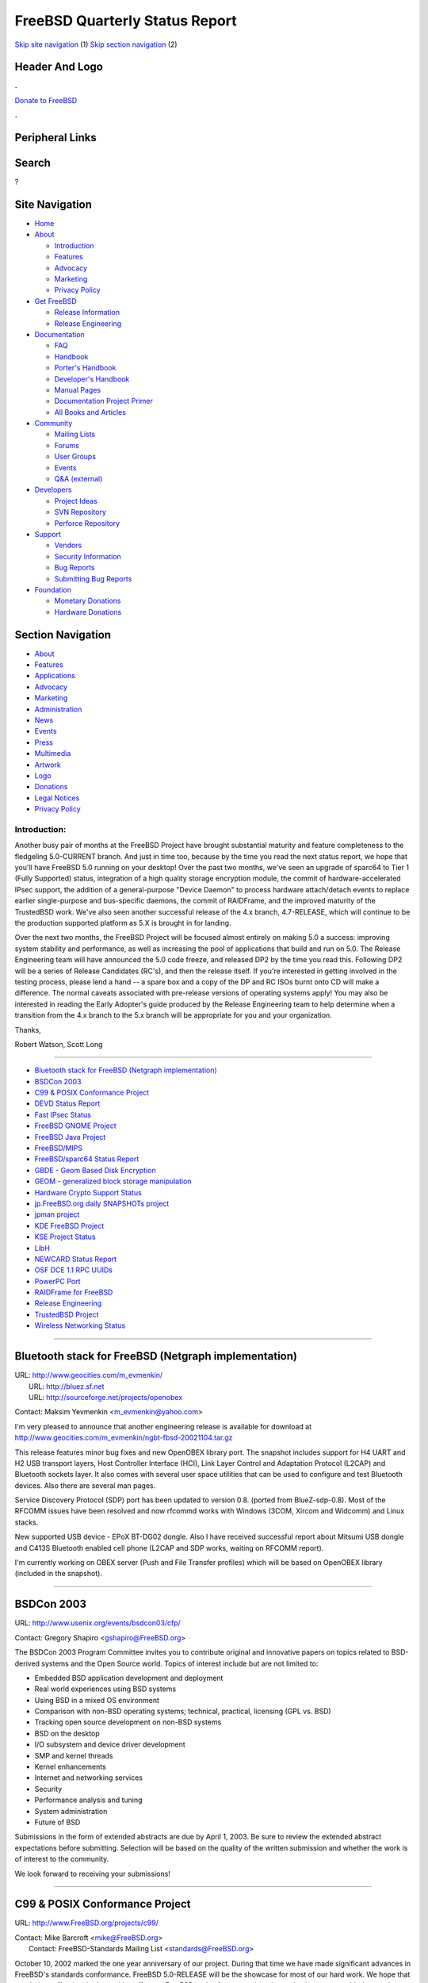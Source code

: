 ===============================
FreeBSD Quarterly Status Report
===============================

.. raw:: html

   <div id="containerwrap">

.. raw:: html

   <div id="container">

`Skip site navigation <#content>`__ (1) `Skip section
navigation <#contentwrap>`__ (2)

.. raw:: html

   <div id="headercontainer">

.. raw:: html

   <div id="header">

Header And Logo
---------------

.. raw:: html

   <div id="headerlogoleft">

|FreeBSD|

.. raw:: html

   </div>

.. raw:: html

   <div id="headerlogoright">

.. raw:: html

   <div class="frontdonateroundbox">

.. raw:: html

   <div class="frontdonatetop">

.. raw:: html

   <div>

**.**

.. raw:: html

   </div>

.. raw:: html

   </div>

.. raw:: html

   <div class="frontdonatecontent">

`Donate to FreeBSD <https://www.FreeBSDFoundation.org/donate/>`__

.. raw:: html

   </div>

.. raw:: html

   <div class="frontdonatebot">

.. raw:: html

   <div>

**.**

.. raw:: html

   </div>

.. raw:: html

   </div>

.. raw:: html

   </div>

Peripheral Links
----------------

.. raw:: html

   <div id="searchnav">

.. raw:: html

   </div>

.. raw:: html

   <div id="search">

Search
------

?

.. raw:: html

   </div>

.. raw:: html

   </div>

.. raw:: html

   </div>

Site Navigation
---------------

.. raw:: html

   <div id="menu">

-  `Home <../../>`__

-  `About <../../about.html>`__

   -  `Introduction <../../projects/newbies.html>`__
   -  `Features <../../features.html>`__
   -  `Advocacy <../../advocacy/>`__
   -  `Marketing <../../marketing/>`__
   -  `Privacy Policy <../../privacy.html>`__

-  `Get FreeBSD <../../where.html>`__

   -  `Release Information <../../releases/>`__
   -  `Release Engineering <../../releng/>`__

-  `Documentation <../../docs.html>`__

   -  `FAQ <../../doc/en_US.ISO8859-1/books/faq/>`__
   -  `Handbook <../../doc/en_US.ISO8859-1/books/handbook/>`__
   -  `Porter's
      Handbook <../../doc/en_US.ISO8859-1/books/porters-handbook>`__
   -  `Developer's
      Handbook <../../doc/en_US.ISO8859-1/books/developers-handbook>`__
   -  `Manual Pages <//www.FreeBSD.org/cgi/man.cgi>`__
   -  `Documentation Project
      Primer <../../doc/en_US.ISO8859-1/books/fdp-primer>`__
   -  `All Books and Articles <../../docs/books.html>`__

-  `Community <../../community.html>`__

   -  `Mailing Lists <../../community/mailinglists.html>`__
   -  `Forums <https://forums.FreeBSD.org>`__
   -  `User Groups <../../usergroups.html>`__
   -  `Events <../../events/events.html>`__
   -  `Q&A
      (external) <http://serverfault.com/questions/tagged/freebsd>`__

-  `Developers <../../projects/index.html>`__

   -  `Project Ideas <https://wiki.FreeBSD.org/IdeasPage>`__
   -  `SVN Repository <https://svnweb.FreeBSD.org>`__
   -  `Perforce Repository <http://p4web.FreeBSD.org>`__

-  `Support <../../support.html>`__

   -  `Vendors <../../commercial/commercial.html>`__
   -  `Security Information <../../security/>`__
   -  `Bug Reports <https://bugs.FreeBSD.org/search/>`__
   -  `Submitting Bug Reports <https://www.FreeBSD.org/support.html>`__

-  `Foundation <https://www.freebsdfoundation.org/>`__

   -  `Monetary Donations <https://www.freebsdfoundation.org/donate/>`__
   -  `Hardware Donations <../../donations/>`__

.. raw:: html

   </div>

.. raw:: html

   </div>

.. raw:: html

   <div id="content">

.. raw:: html

   <div id="sidewrap">

.. raw:: html

   <div id="sidenav">

Section Navigation
------------------

-  `About <../../about.html>`__
-  `Features <../../features.html>`__
-  `Applications <../../applications.html>`__
-  `Advocacy <../../advocacy/>`__
-  `Marketing <../../marketing/>`__
-  `Administration <../../administration.html>`__
-  `News <../../news/newsflash.html>`__
-  `Events <../../events/events.html>`__
-  `Press <../../news/press.html>`__
-  `Multimedia <../../multimedia/multimedia.html>`__
-  `Artwork <../../art.html>`__
-  `Logo <../../logo.html>`__
-  `Donations <../../donations/>`__
-  `Legal Notices <../../copyright/>`__
-  `Privacy Policy <../../privacy.html>`__

.. raw:: html

   </div>

.. raw:: html

   </div>

.. raw:: html

   <div id="contentwrap">

Introduction:
=============

Another busy pair of months at the FreeBSD Project have brought
substantial maturity and feature completeness to the fledgeling
5.0-CURRENT branch. And just in time too, because by the time you read
the next status report, we hope that you'll have FreeBSD 5.0 running on
your desktop! Over the past two months, we've seen an upgrade of sparc64
to Tier 1 (Fully Supported) status, integration of a high quality
storage encryption module, the commit of hardware-accelerated IPsec
support, the addition of a general-purpose "Device Daemon" to process
hardware attach/detach events to replace earlier single-purpose and
bus-specific daemons, the commit of RAIDFrame, and the improved maturity
of the TrustedBSD work. We've also seen another successful release of
the 4.x branch, 4.7-RELEASE, which will continue to be the production
supported platform as 5.X is brought in for landing.

Over the next two months, the FreeBSD Project will be focused almost
entirely on making 5.0 a success: improving system stability and
performance, as well as increasing the pool of applications that build
and run on 5.0. The Release Engineering team will have announced the 5.0
code freeze, and released DP2 by the time you read this. Following DP2
will be a series of Release Candidates (RC's), and then the release
itself. If you're interested in getting involved in the testing process,
please lend a hand -- a spare box and a copy of the DP and RC ISOs burnt
onto CD will make a difference. The normal caveats associated with
pre-release versions of operating systems apply! You may also be
interested in reading the Early Adopter's guide produced by the Release
Engineering team to help determine when a transition from the 4.x branch
to the 5.x branch will be appropriate for you and your organization.

Thanks,

Robert Watson, Scott Long

--------------

-  `Bluetooth stack for FreeBSD (Netgraph
   implementation) <#Bluetooth-stack-for-FreeBSD-(Netgraph-implementation)>`__
-  `BSDCon 2003 <#BSDCon-2003>`__
-  `C99 & POSIX Conformance
   Project <#C99-&-POSIX-Conformance-Project>`__
-  `DEVD Status Report <#DEVD-Status-Report>`__
-  `Fast IPsec Status <#Fast-IPsec-Status>`__
-  `FreeBSD GNOME Project <#FreeBSD-GNOME-Project>`__
-  `FreeBSD Java Project <#FreeBSD-Java-Project>`__
-  `FreeBSD/MIPS <#FreeBSD/MIPS>`__
-  `FreeBSD/sparc64 Status Report <#FreeBSD/sparc64-Status-Report>`__
-  `GBDE - Geom Based Disk
   Encryption <#GBDE---Geom-Based-Disk-Encryption>`__
-  `GEOM - generalized block storage
   manipulation <#GEOM---generalized-block-storage-manipulation>`__
-  `Hardware Crypto Support Status <#Hardware-Crypto-Support-Status>`__
-  `jp.FreeBSD.org daily SNAPSHOTs
   project <#jp.FreeBSD.org-daily-SNAPSHOTs-project>`__
-  `jpman project <#jpman-project>`__
-  `KDE FreeBSD Project <#KDE-FreeBSD-Project>`__
-  `KSE Project Status <#KSE-Project-Status>`__
-  `LibH <#LibH>`__
-  `NEWCARD Status Report <#NEWCARD-Status-Report>`__
-  `OSF DCE 1.1 RPC UUIDs <#OSF-DCE-1.1-RPC-UUIDs>`__
-  `PowerPC Port <#PowerPC-Port>`__
-  `RAIDFrame for FreeBSD <#RAIDFrame-for-FreeBSD>`__
-  `Release Engineering <#Release-Engineering>`__
-  `TrustedBSD Project <#TrustedBSD-Project>`__
-  `Wireless Networking Status <#Wireless-Networking-Status>`__

--------------

Bluetooth stack for FreeBSD (Netgraph implementation)
-----------------------------------------------------

| URL: http://www.geocities.com/m_evmenkin/
|  URL: http://bluez.sf.net
|  URL: http://sourceforge.net/projects/openobex

Contact: Maksim Yevmenkin <m_evmenkin@yahoo.com\ >

I'm very pleased to announce that another engineering release is
available for download at
http://www.geocities.com/m\_evmenkin/ngbt-fbsd-20021104.tar.gz

This release features minor bug fixes and new OpenOBEX library port. The
snapshot includes support for H4 UART and H2 USB transport layers, Host
Controller Interface (HCI), Link Layer Control and Adaptation Protocol
(L2CAP) and Bluetooth sockets layer. It also comes with several user
space utilities that can be used to configure and test Bluetooth
devices. Also there are several man pages.

Service Discovery Protocol (SDP) port has been updated to version 0.8.
(ported from BlueZ-sdp-0.8). Most of the RFCOMM issues have been
resolved and now rfcommd works with Windows (3COM, Xircom and Widcomm)
and Linux stacks.

New supported USB device - EPoX BT-DG02 dongle. Also I have received
successful report about Mitsumi USB dongle and C413S Bluetooth enabled
cell phone (L2CAP and SDP works, waiting on RFCOMM report).

I'm currently working on OBEX server (Push and File Transfer profiles)
which will be based on OpenOBEX library (included in the snapshot).

--------------

BSDCon 2003
-----------

URL: http://www.usenix.org/events/bsdcon03/cfp/

Contact: Gregory Shapiro <gshapiro@FreeBSD.org\ >

The BSDCon 2003 Program Committee invites you to contribute original and
innovative papers on topics related to BSD-derived systems and the Open
Source world. Topics of interest include but are not limited to:

-  Embedded BSD application development and deployment
-  Real world experiences using BSD systems
-  Using BSD in a mixed OS environment
-  Comparison with non-BSD operating systems; technical, practical,
   licensing (GPL vs. BSD)
-  Tracking open source development on non-BSD systems
-  BSD on the desktop
-  I/O subsystem and device driver development
-  SMP and kernel threads
-  Kernel enhancements
-  Internet and networking services
-  Security
-  Performance analysis and tuning
-  System administration
-  Future of BSD

Submissions in the form of extended abstracts are due by April 1, 2003.
Be sure to review the extended abstract expectations before submitting.
Selection will be based on the quality of the written submission and
whether the work is of interest to the community.

We look forward to receiving your submissions!

--------------

C99 & POSIX Conformance Project
-------------------------------

URL: http://www.FreeBSD.org/projects/c99/

| Contact: Mike Barcroft <mike@FreeBSD.org\ >
|  Contact: FreeBSD-Standards Mailing List <standards@FreeBSD.org\ >

October 10, 2002 marked the one year anniversary of our project. During
that time we have made significant advances in FreeBSD's standards
conformance. FreeBSD 5.0-RELEASE will be the showcase for most of our
hard work. We hope that our tireless effort has had a positive effect on
FreeBSD and software vendors that maintain or are considering porting
their software to FreeBSD.

On the API front, \_Exit(3) (an alias for \_exit(2)) was added,
sysconf(3) was update for POSIX.1-2001, and some of the glob(3)
additions were MFC'd. The insque(), lsearch(), and remque() family of
functions were reimplemented and moved to libc from libcompat. Several
wide character functions were implemented, including all printf() and
scanf() variants. Finally, support for wide character format types (%C,
%S, %lc, %ls) were added to printf(3).

Work on utility conformance continued as getconf(1)'s compliance was
updated, c99(1) (a new version of c89(1)) was implemented, and cd(1) and
command(1) changes were MFC'd.

Almost 20 headers were brought up to conformance with applicable
standards. Not much work remains to fix conformance issues in the
remaining standard headers. Work in this area, as well as others, has
slowed down in preparation for 5.0-RELEASE.

--------------

DEVD Status Report
------------------

Contact: Warner Losh <imp@FreeBSD.org\ >

DEVD has been integrated into FreeBSD current. It was integrated in an
incomplete state. However, it is useful in the state that it is in for
doing simple things like running camcontrol rescan when a SCSI pcmcia
card is inserted, or running /etc/pccard\_ether with an ethernet card is
inserted. The more sophisticated regular expression matching is not yet
complete. Devd only does actions on device arrival and departure, but
does not yet do anything with unknown devices. In addition to listening
for device events, there is some desire to have /dev/devctl also allow
for some direct control of the device tree.

--------------

Fast IPsec Status
-----------------

Contact: Sam Leffler <sam@FreeBSD.org\ >

The main goal of this project is to modify the IPsec protocols to use
the kernel-level crypto subsystem imported from OpenBSD (see elsewhere).
A secondary goal is to do general performance tuning of the IPsec
protocols.

This work was committed to -current. To configure it for use specify
options FAST\_IPSEC in your system configuration file. At present
support is limited to IPv4.

--------------

FreeBSD GNOME Project
---------------------

URL: http://www.FreeBSD.org/gnome/

| Contact: Joe Marcus <marcus@FreeBSD.org\ >
|  Contact: Maxim Sobolev <sobomax@FreeBSD.org\ >
|  Contact: Adam Weinberger <adamw@FreeBSD.org\ >

These last two months have seen quite a lot of GNOME activity. GNOME has
started releasing development snapshots of the upcoming GNOME 2.2
desktop. FreeBSD porting has begun outside of the main ports tree in the
`MarcusCom CVS
repository <http://www.marcuscom.com:8080/cgi-bin/cvsweb.cgi>`__. If you
are interested in testing the new desktop, follow the instructions on
the aforementioned cvsweb URL, and checkout the "ports" module.

Evolution 1.2 is also close at hand. Ximian has posted its first release
candidate, 1.1.90, which has been ported to FreeBSD, and is available
from the MarcusCom CVS repo listed above. As soon as Ximian officially
releases Evolution 1.2, it will be placed in the FreeBSD ports tree.

The Mozilla ports have received numerous updates. We are now tracking
all three released Mozilla versions. The mozilla-vendor port is tracking
the 1.0.x branch, mozilla is tracking 1.1.x, and mozilla-devel is
tracking 1.2.x. The mozilla-devel port now has support for anti-aliased
fonts as well as a GTK+-2 interface

Finally, the GNOME team would like to welcome its newest team member,
Adam Weinberger. Adam has been submitting patches for both GNOME ports
as well as documentation. Currently, he has been active in the GNOME 2.2
porting effort. We are happy to have him.

--------------

FreeBSD Java Project
--------------------

URL: http://www.FreeBSD.org/java/

Contact: Greg Lewis <glewis@FreeBSD.org\ >

Since the last status report the BSD Java Porting Team has continued to
make steady progress. The most exciting news we have is courtesy of our
newest team member, Alexey Zelkin of FreeBSD committer fame.

-  Thanks to a lot of hard work, primarily by Alexey, the project is
   very close to being able to release our first patch set for the 1.4
   JDK. Things are reportedly working quite well under -CURRENT, with
   -STABLE support being only marginally behind (thanks in part to the
   libc\_r MFC by Max Khon).
-  The project has released another patchset for the 1.2.2 JDK, mainly
   to add support for OpenBSD and for JPDA. Most of the projects energy
   at the moment is focused on 1.3 and 1.4, however we still hope to
   back port relevant fixes if appropriate to 1.2.2.
-  Nate Williams has been hard at work behind the scenes migrating us to
   a new CVS server which has kindly been donated by the FreeBSD
   Foundation. The Project appreciates the continued support of the
   Foundation. Please support them so they can continue to support us
   and other important FreeBSD efforts!

--------------

FreeBSD/MIPS
------------

Contact: Juli Mallett <jmallett@FreeBSD.org\ >

A mailing list was created, freebsd-mips, and a Perforce branch was
created in //depot/projects/mips. Changes which will be necessary to
allow multiple MIPS (and PowerPC) metaports to exist under one
architecture port were made, and are being pushed back into the main
FreeBSD tree. Some preliminary header work has been done, and porting
the ARCBIOS interfaces to the kernel has begun. The toolchain in tree
was updated and modified in places to support a FreeBSD/MIPS (Big
Endian) target, in the Perforce branch. Some early boot code has proven
the GDB MIPS simulator to work, for at least R3000 code, though whether
R3000 will be supported has been under discussion. Some initial
architectural decisions were also made, to steer current work.

--------------

FreeBSD/sparc64 Status Report
-----------------------------

| Contact: Jake Burkholder <jake@FreeBSD.org\ >
|  Contact: Thomas Moestl <tmm@FreeBSD.org\ >

A lot has happened recently for the sparc64 port. Sysinstall and make
release work and can be used to build installable snapshots. The gdb5.3
port now works, and, thanks to Thomas Moestl, kernel crash dumps are
supported which can be analyzed by gdb. These 2 items are the last
things considered necessary by the Core team for FreeBSD/sparc64 to be a
Tier 1 architecture, which means that 5.0-RELEASE for sparc64 will be
officially supported by the release engineering team and by the security
officer team.

Recently Jake Burkholder has been working on alternate installation
methods other than bootable iso, including a mini-root filesystem which
can be written to the swap partition of an existing machine. Thomas
Moestl has been putting some finishing touches on the release process,
ensuring that the release documentation can be built properly, and that
the port readme files can be generated by the release process.

An experimental iso built with make release is now available on the
freebsd ftp site and mirrors in
/pub/FreeBSD/development/sparc64/5.0-20021031-SNAP. It is expected that
by the middle of November new 5.0-SNAP releases will be available every
few days for download and for ftp install, cpu power and bandwidth
permitting.

--------------

GBDE - Geom Based Disk Encryption
---------------------------------

Contact: Poul-Henning Kamp <phk@FreeBSD.org\ >

GBDE has been committed to -current.

The "Geom Based Disk Encryption" module provides a mechanism for very
strong encryption of a GEOM "disk". The algorithm has passed informal
review by a couple of seasoned crypto heavy-weights. Any GEOM device can
be protected with GBDE, entire physical disks, MBR slices, BSD
partitions etc etc. Booting from an encrypted partition is not possible,
however.

The focus of GBDE is to protect a "cold" disk media. (FreeBSD is not
equipped well for protecting key material on a running system from being
compromised.) For a cold media, the only feasible attack on a GBDE
protected media is guessing the pass-phrase.

Summary of the GBDE multilevel protection scheme: Up to four separate
pass-phrases can unlock their own separate copies of the 2048 bit
masterkey. The master-keys are protected using AES/256/CBC keyed with a
SHA-2 hash derived from the pass-phrase. A salted MD5 hash over the
sectoroffset "cherry-picks" which masterkey bytes participate in the MD5
hash which generates the "kkey" for each particular sector. The kkey
AES/128/CBC encrypts the PRNG produced single-use key which AES/128/CBC
encrypts the actual sector data.

GBDE has features for master-key destruction and pass-phrase
invalidation.

See gbde(4) and gbde(8) for more details.

This software was developed for the FreeBSD Project by Poul-Henning Kamp
and NAI Labs, the Security Research Division of Network Associates, Inc.
under DARPA/SPAWAR contract N66001-01-C-8035 ("CBOSS"), as part of the
DARPA CHATS research program.

--------------

GEOM - generalized block storage manipulation
---------------------------------------------

URL: http://www.FreeBSD.org/~phk/Geom/

Contact: Poul-Henning Kamp <phk@FreeBSD.org\ >

The GEOM code is now the default on most (if not all ?) architectures
and the few remaining issues in libdisk/sysinstall is being hashed out.

Although we are far from finished developing GEOM, its current feature
set is a significant step forward for FreeBSD, providing not only
immediate relief for new architectures (sparc64, ia64 etc) but also
because it is designed as SMPng code from the start.

This software was developed for the FreeBSD Project by Poul-Henning Kamp
and NAI Labs, the Security Research Division of Network Associates, Inc.
under DARPA/SPAWAR contract N66001-01-C-8035 ("CBOSS"), as part of the
DARPA CHATS research program.

--------------

Hardware Crypto Support Status
------------------------------

Contact: Sam Leffler <sam@FreeBSD.org\ >

The goal of this project is to import the OpenBSD kernel-level crypto
subsystem. This facility provides kernel- and user-level access to
hardware crypto devices for the calculation of cryptographic hashes,
ciphers, and public key operations. The main clients of this facility
are the kernel RNG (/dev/random), network protocols (e.g. IPsec), and
OpenSSL (through the /dev/crypto device).

This work was committed to the -current tree. To configure it for use
specify device crypto in your system configuration file or you can load
the crypto module. The /dev/crypto device support is brought in with
device cryptodev or by loading the cryptodev module. Two crypto device
drivers exist: ubsec for Broadcom-based PCI hardware and hifn for
Hifn-based PCI hardware.

Integration of this work into the -stable source tree should be
completed by the time this report is published.

--------------

jp.FreeBSD.org daily SNAPSHOTs project
--------------------------------------

| URL: http://snapshots.jp.FreeBSD.org/
|  URL: http://www.jp.FreeBSD.org/snapshots/

Contact: Makoto Matsushita <matusita@jp.FreeBSD.org\ >

Recent 5-current release procedure troubles prevent the project from
releasing a new snapshots. But 5-current FreeBSD/i386 release is back
again in late Oct/2002! I have a plan to build daily FreeBSD/sparc64
snapshots for 5-current. Stay tuned...

--------------

jpman project
-------------

| URL: http://www.jp.FreeBSD.org/man-jp/
|  URL:
  ftp://daemon.jp.FreeBSD.org/pub/FreeBSD-jp/man-jp/packages-4.7.0/ja-man-doc-4.7.tgz

Contact: Kazuo Horikawa <horikawa@FreeBSD.org\ >

For 4.7-RELEASE, we privately published package ja-man-doc-4.7.tgz which
consists of man[1256789] entries 10 days after the 4.7-RELEASE release
date. Man3 update god no progress, as updating other sections busied us.
We decided to suspend man3 update officially, as we need to spend most
of our time to catch up with the forthcoming 5.0-RELEASE.

--------------

KDE FreeBSD Project
-------------------

| URL: http://freebsd.kde.org
|  URL: http://rabarber.fruitsalad.org/

| Contact: Will Andrews <will@FreeBSD.org\ >
|  Contact: KDE-FreeBSD Mailinglist <kde@FreeBSD.org\ >

The KDE/FreeBSD team has been working on two major goals during the last
two months, Maintenance of the KDE 3.0.x ports and Preparing the
upcoming KDE 3.1 Release.

Maintenance KDE 3.0 conducted by Alan Eldrige: September started with
the Removal of the KDE 2.x Ports from the FreeBSD-Repository. Later
Packages of KDE 3.0.4 were released and the FreeBSD Ports were updated.

Preparing for KDE 3.1 conducted by Will Andrews: A lot of effort was
spent on Improving the Fruitsalad-Build-System. We are now able to
create packages directly from the KDE CVS.

--------------

KSE Project Status
------------------

URL: http://www.FreeBSD.org/~julian

| Contact: Julian Elischer <julian@FreeBSD.org\ >
|  Contact: David Xu <davidxu@FreeBSD.org\ >
|  Contact: Jonathon Mini <mini@FreeBSD.org\ >
|  Contact: Daniel Eischen <deischen@FreeBSD.org\ >

The KSE code has now all the basic kernel functionality to start being
used by the userland. There are still things to be done for testing and
familiarization.

General system utilities have not yet been changed. e.g. ps and top etc.
need to know about threads.

There is quite a lot of code in the kernel that still assumes that there
is one thread in a process. Signals are not yet handled in the final
manner (though they are delivered to a random thread in the process :-/
).

The system calls and datastructures are now however in place. The test
program successfully starts several threads that can be scheduled on
different processors, and closes them down again. The userland is
probably going to be able to do simple scheduling of pthread threads
using KSE by the time that this report is published.

I still need someone to take over the "official" web page since jason
left. LaTeX sure isn't my thing.

--------------

LibH
----

| URL: http://www.FreeBSD.org/projects/libh.html
|  URL: http://rtp1.slowblink.com/~libh/

| Contact: Antoine Beaupr? <anarcat@anarcat.ath.cx\ >
|  Contact: Alexander Langer <alex@FreeBSD.org\ >

Not much since the last status report, except that we now have the repo
and development web page back online, thanks to the services of John De
Boskey who freely provided the necessary hardware and bandwidth to host
the project. We have also ported LibH to GCC 3.x, so that it can compile
on -CURRENT correctly. This, however, broke tvision, which doesn't
compile under GCC 3.x, so we moved to rhtvision but this caused linking
problems so we're stuck with no console front end, for now.

Work on a Hui rewrite and SWIG bindings stalled. Alex was able to come
up with a simple patch to make the ports system use LibH's pkg\_create
script to build libh packages, so we're getting closer to a real
pkg\_create(1) drop-in replacement. I rewrote the milestone list to show
a bit more relevant and encouraging tasks that will be dealt with in
order to really push LibH forward.

--------------

NEWCARD Status Report
---------------------

Contact: Warner Losh <imp@FreeBSD.org\ >

Work on newcard continues. A number of bugs have been fixed in the last
few months. You are now able to load and unload drivers (including the
bridge) to test changes to pccard and/or cardbus bus code. It is now
possible to load a driver that has a pccard attachment and have a
previously inserted card probe and attach. This is also true for
CardBus. A number of issues remain to be solved before 5.0. However,
with the integration of devd into the tree nearly all of old
functionality of OLDCARD is now present in NEWCARD (the biggest
remaining parts are power control for the sockets, as well as pccardc
dumpcis).

--------------

OSF DCE 1.1 RPC UUIDs
---------------------

URL: http://www.FreeBSD.org/cgi/cvsweb.cgi/src/lib/libc/uuid

Contact: Marcel Moolenaar <marcel@FreeBSD.org\ >

Universally Unique Identifiers (UUIDs) are 128 bit values that may be
generated independently on separate nodes (hosts), which result in
globally unique strings. UUIDs are also known as Globally Unique
Identifiers (GUIDs). The UUID support for FreeBSD (libc) conforms to the
DCE 1.1 RPC specification.

UUID support has been added to FreeBSD -CURRENT, and will be available
in version 5.0. It is being extensively used in GPT partition handling
for IA-64 platform. For now, a simple manual page has been provided,
which outlines information about the provided uuid routines. Many
documentation additions and enhancements to uuidgen(1) are in the
pipeline.

--------------

PowerPC Port
------------

Contact: Peter Grehan <grehan@FreeBSD.org\ >

The PowerPC port has been running diskless on NewWorld G3/G4 machines
for a while now. A GEOM module to support Apple Partition Maps is being
written. There should be an installable ISO image available in the near
future.

--------------

RAIDFrame for FreeBSD
---------------------

URL: http://people.FreeBSD.org/~scottl/rf

Contact: Scott Long <scottl@FreeBSD.org\ >

RAIDFrame was imported into FreeBSD-current in late October, a major
milestone after 18 months. It is still very experimental and not
suitable for production environments. The website contains a lengthy
TODO list which I hope to start attending to soon. Still, I encourage
everyone to try it out and report bugs back to me.

--------------

Release Engineering
-------------------

| URL: http://www.FreeBSD.org/releng/
|  URL: http://www.FreeBSD.org/relnotes.html

Contact: <re@FreeBSD.org\ >

The Release Engineering (RE) team completed and released FreeBSD 4.7 on
10 October 2002. This release features updates for a number of
contributed software programs in the base system, as well as all of the
security and bug fixes from FreeBSD 4.6.2. The next release in the 4.X
series will be FreeBSD 4.8, which has a scheduled release date of 1
February 2003.

Before that time, however, will be the release of FreeBSD 5.0. Thus far,
we have not been able to release the 5.0-DP2 developer snapshot due to
various stability issues. Thanks to much effort from many of our fellow
developers, we believe that most of these have been resolved. The RE
team wishes to emphasize that FreeBSD 5.0 will involve new code and
features that have not seen widespread testing, and that more
conservative users may wish to continue to track the 4.X series for the
near-term future. To provide more information on these issues, we have
added an Early Adopter's Guide to the release documentation for 5.0.

Brian Somers has resigned from the RE team due to increased time
pressures. We thank him for all of his help with FreeBSD 4.5, 4.6,
4.6.2, and 4.7, and we hope to continue working with him as a fellow
developer.

Scott Long has graciously offered to help improve the communication
between the RE team and the rest of the developer community. We greatly
appreciate his assistance.

--------------

TrustedBSD Project
------------------

URL: http://www.TrustedBSD.org/

| Contact: Robert Watson <rwatson@FreeBSD.org\ >
|  Contact: TrustedBSD Discussion Mailing List
  <trustedbsd-discuss@FreeBSD.org\ >

Most progress on TrustedBSD over the last two months related to
improving the maturity of the ACL and MAC implementations, and merging
new aspects of those features into the primary FreeBSD CVS Repository
for inclusion in FreeBSD 5.0. This included fixes to run better on
sparc64, improved tuning of what system objects are mediated, locking
fixes and optimizations especially relating to the vnode and pipe
implementations, improved support for MAC labeling on symlinks, support
for asynchronous process label changes as required in some locking
situations, remove use of "temporary labels" and prefer use of object
type specific labels reducing redundant and/or confusing label
management code in policies, improve avoidance of memory allocation in
M\_NOWAIT scenarios for socket allocation in the syncache, mediation of
link operations, race condition fixes for devfs involving label
creation, improve handling of VM events such as mmaping, improve
mediation of socket send/receive events (as distinguished from socket
transmit/deliver events), support for manipulating EAs on symlinks using
new system calls, support for MNT\_ACLS and MNT\_MULTILABEL flags at
mount time, as well as FS\_ACLS and FS\_MULTILABEL superblock flags to
key useful defaults using tunefs, correction of a memory leak in the UFS
ACL code, enable UFS ACL support by default in GENERIC, mediation points
for file creation, deletion, and rename, support for a mac\_execve()
execution interface in the style of SELinux's execve\_secure()
permitting a label transition request as part of the exec operation for
policies that support it, more consistent handling of NFS lookups,
support for labeling of multicast encapsulated packets, ATM packet
labeling, FDDI packet labeling, STF packet labeling, revised label
interface that avoids userland parsing of per-policy elements, reducing
us to a single instance of parsing and printing for each policy (and
further abstracting policy implementation details from the library
code).

Also, change to single-level sockets for Biba and MLS policies, support
for partial label updates for Biba and MLS, addition of mac.9 man page,
revised user API system calls, implementation of mac\_get\_pid(), and
various other related bits, creation of mac.conf(5) to specify label
defaults, checks for various system operations including swapon(),
settime(), and sysctl(), reboot(), acct(), introduction of command line
utilities for maintaining file and process labels, support for user
labels tied to login class, su support for label changes, ifconfig
support for interface labels, ps support for process labels, ls support
for file labels, ftpd support for login labels, development of the Biba
and MLS notions of privilege, and a move to C99 sparse structure
initialization, restoring full type checking for policy entry points.

--------------

Wireless Networking Status
--------------------------

Contact: Sam Leffler <sam@FreeBSD.org\ >

The goal of this project is to improve the wireless networking support
in the system. The initial work will incorporate the 802.11 link layer
done by Atsushi Onoe for NetBSD. This core support code implements the
basic 802.11 protocols required for Station and AP operation in BSS,
IBSS, and Ad Hoc modes of operation. Wireless device drivers will then
be revised to use this common code instead of their private
implementations.

Following this initial stage the wireless networking support will be
extended to support functionality needed for workgroup, enterprise, and
metropolitan (e.g. mesh) networking environments. This will include full
power management support, the 802.1D spanning tree protocol for running
multiple AP's in a bridged configuration, QoS support, and enhanced
security protocols (LEAP, AES, EAP). Support for new hardware devices is
also planned.

--------------

`News Home <../news.html>`__ \| `Status Home <status.html>`__

.. raw:: html

   </div>

.. raw:: html

   </div>

.. raw:: html

   <div id="footer">

`Site Map <../../search/index-site.html>`__ \| `Legal
Notices <../../copyright/>`__ \| ? 1995–2015 The FreeBSD Project. All
rights reserved.

.. raw:: html

   </div>

.. raw:: html

   </div>

.. raw:: html

   </div>

.. |FreeBSD| image:: ../../layout/images/logo-red.png
   :target: ../..
